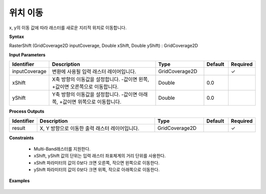 .. _rastershift:

위치 이동
===============

x, y의 이동 값에 따라 래스터를 새로운 지리적 위치로 이동합니다.

**Syntax**

RasterShift (GridCoverage2D inputCoverage, Double xShift, Double yShift) : GridCoverage2D

**Input Parameters**

.. list-table::
   :widths: 10 50 20 10 10

   * - **Identifier**
     - **Description**
     - **Type**
     - **Default**
     - **Required**

   * - inputCoverage
     - 변환에 사용될 입력 래스터 레이어입니다.
     - GridCoverage2D
     -
     - ✓

   * - xShift
     - X축 방향의 이동값을 설정합니다. -값이면 왼쪽, +값이면 오른쪽으로 이동합니다.
     - Double
     - 0.0
     -

   * - yShift
     - Y축 방향의 이동값을 설정합니다. -값이면 아래쪽, +값이면 위쪽으로 이동합니다.
     - Double
     - 0.0
     -

**Process Outputs**

.. list-table::
   :widths: 10 50 20 10 10

   * - **Identifier**
     - **Description**
     - **Type**
     - **Default**
     - **Required**

   * - result
     - X, Y 방향으로 이동한 출력 래스터 레이어입니다.
     - GridCoverage2D
     -
     - ✓

**Constraints**

 - Multi-Band래스터를 지원한다.
 - xShift, yShift 값의 단위는 입력 래스터 좌표체계의 거리 단위를 사용한다.
 - xShift 파라미터의 값이 0보다 크면 오른쪽, 작으면 왼쪽으로 이동한다.
 - yShift 파라미터의 값이 0보다 크면 위쪽, 작으로 아래쪽으로 이동한다.


**Examples**

  .. image:: images/rastershift.png
